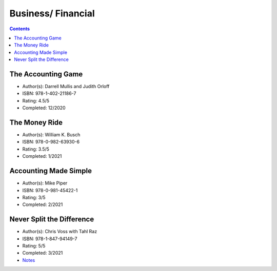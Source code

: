 ===================
Business/ Financial
===================

.. contents::

The Accounting Game
===================
* Author(s): Darrell Mullis and Judith Orloff
* ISBN: 978-1-402-21186-7
* Rating: 4.5/5
* Completed: 12/2020

The Money Ride
==============
* Author(s): William K. Busch
* ISBN: 978-0-982-63930-6
* Rating: 3.5/5
* Completed: 1/2021

Accounting Made Simple
======================
* Author(s): Mike Piper
* ISBN: 978-0-981-45422-1
* Rating: 3/5
* Completed: 2/2021

Never Split the Difference
==========================
* Author(s): Chris Voss with Tahl Raz
* ISBN: 978-1-847-94149-7
* Rating: 5/5
* Completed: 3/2021
* `Notes <https://github.com/coatk1/books/blob/master/business/negotiating.rst>`__ 
